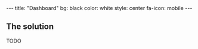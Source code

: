 #+BEGIN_HTML
---
title: "Dashboard"
bg:    black
color: white
style: center
fa-icon: mobile
---
#+END_HTML

** The solution
TODO
